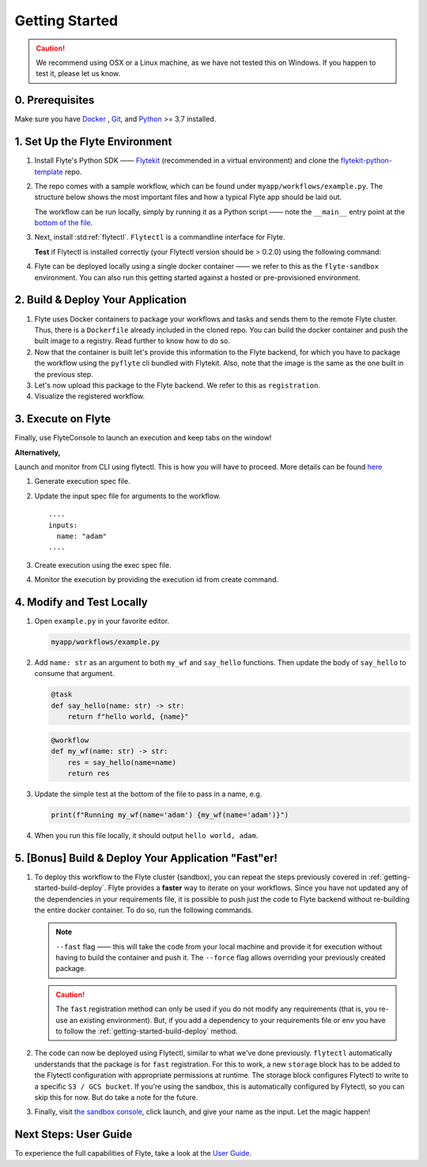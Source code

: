 .. _gettingstarted:

Getting Started
---------------

.. raw:: html
  
    <p style="color: #808080; font-weight: 500; font-size: 20px; padding-top: 10px;">A step-by-step guide to building, deploying, and iterating on Flyte tasks and workflows</p>

.. caution::

    We recommend using OSX or a Linux machine, as we have not tested this on Windows. If you happen to test it, please let us know.

0. Prerequisites
^^^^^^^^^^^^^^^^^^^^^^^^^^^^

Make sure you have `Docker <https://docs.docker.com/get-docker/>`__ , `Git <https://git-scm.com/>`__, and `Python <https://www.python.org/downloads/>`__ >= 3.7 installed.


1. Set Up the Flyte Environment
^^^^^^^^^^^^^^^^^^^^^^^^^^^^
#. Install Flyte's Python SDK —— `Flytekit <https://pypi.org/project/flytekit/>`__ (recommended in a virtual environment) and clone the `flytekit-python-template <https://github.com/flyteorg/flytekit-python-template>`__ repo.

   .. prompt:: bash (venv)$

     pip install flytekit
     git clone https://github.com/flyteorg/flytekit-python-template.git myflyteapp
     cd myflyteapp


#. The repo comes with a sample workflow, which can be found under ``myapp/workflows/example.py``. The structure below shows the most important files and how a typical Flyte app should be laid out.

   .. dropdown:: A typical Flyte app should have these files

       .. code-block:: text

           .
           ├── Dockerfile
           ├── docker_build_and_tag.sh
           ├── myapp
           │         ├── __init__.py
           │         └── workflows
           │             ├── __init__.py
           │             └── example.py
           └── requirements.txt

       .. note::

           Two things to note here:

           * You can use `pip-compile` to build your requirements file. 
           * The Dockerfile that comes with this is not GPU ready, but is a simple Dockerfile that should work for most of your apps.

   The workflow can be run locally, simply by running it as a Python script —— note the ``__main__`` entry point at the `bottom of the file <https://github.com/flyteorg/flytekit-python-template/blob/main/myapp/workflows/example.py#L58>`__.

   .. prompt:: bash (venv)$

       python myapp/workflows/example.py

   .. dropdown:: Expected output

      .. prompt:: text

         Running my_wf() hello world

#. Next, install :std:ref:`flytectl`. ``Flytectl`` is a commandline interface for Flyte.

   .. tabs::

      .. tab:: OSX

        .. prompt:: bash $

           brew install flyteorg/homebrew-tap/flytectl

        *Upgrade* existing installation using the following command:

        .. prompt:: bash $

           brew upgrade flytectl

      .. tab:: Other Operating systems

        .. prompt:: bash $

            curl -s https://raw.githubusercontent.com/lyft/flytectl/master/install.sh | bash

   **Test** if Flytectl is installed correctly (your Flytectl version should be > 0.2.0) using the following command:

   .. prompt:: bash $

      flytectl version


#. Flyte can be deployed locally using a single docker container —— we refer to this as the ``flyte-sandbox`` environment. You can also run this getting started against a hosted or pre-provisioned environment.

   .. tabs::

      .. tab:: Start a new sandbox cluster

        .. tip:: Want to dive under the hood into flyte-sandbox, refer to the guide `here<>`_.

        .. prompt:: bash $

           flytectl sandbox start --sourcesPath <full-path-to-myflyteapp>

      .. tab:: Connect to an existing Flyte cluster

        .. prompt:: bash $

            flytectl init


.. _getting-started-build-deploy:

2. Build & Deploy Your Application
^^^^^^^^^^^^^^^^^^^^^^^^^^^^^^^
#. Flyte uses Docker containers to package your workflows and tasks and sends them to the remote Flyte cluster. Thus, there is a ``Dockerfile`` already included in the cloned repo. You can build the docker container and push the built image to a registry. Read further to know how to do so.

   .. tabs::

       .. tab:: Flyte Sandbox

           Since ``flyte-sandbox`` runs locally in a docker container, you do not need to push the docker image. You can combine the build and push step by simply building the image inside the Flyte-sandbox container. This can be done using the following command:

           .. prompt:: bash $

               flytectl sandbox exec -- docker build . --tag "myapp:v1"

           .. tip::
            #. Why are we not pushing the docker image? Want to understand the details —— refer to guide `here <>`_
            #. *Recommended:* Use the bundled `./docker_build_and_tag.sh`. It will automatically build the local Dockerfile, name it and tag it with the current git-SHA. This helps in achieving GitOps style workflows.

       .. tab:: Remote Flyte Cluster

           If you are using a remote Flyte cluster, then you need to build your container and push it to a registry that is accessible by the Flyte Kubernetes cluster.

           .. prompt:: bash $

               docker build . --tag registry/repo:version
               docker push registry/repo:version

#. Now that the container is built let's provide this information to the Flyte backend, for which you have to package the workflow using the ``pyflyte`` cli bundled with Flytekit. Also, note that the image is the same as the one built in the previous step.

   .. prompt:: bash (venv)$

      pyflyte --pkgs myapp.workflows package --image myapp:v1

#. Let's now upload this package to the Flyte backend. We refer to this as ``registration``.

   .. prompt:: bash $

      flytectl register files -p flytesnacks -d development -a flyte-package.tgz  -v v1

#. Visualize the registered workflow.

   .. prompt:: bash $

      flytectl get workflows -p flytesnacks -d development myapp.workflows.example.my_wf -o doturl


.. _getting-started-execute:

3. Execute on Flyte
^^^^^^^^^^^^^^^^^^^^

Finally, use FlyteConsole to launch an execution and keep tabs on the window! 

.. image:: https://raw.githubusercontent.com/flyteorg/flyte/static-resources/img/flytesnacks/tutorial/exercise.gif
    :alt: A quick visual tour for launching a workflow and checking the outputs when they're done.

**Alternatively,** 

Launch and monitor from CLI using flytectl. This is how you will have to proceed.
More details can be found `here <https://docs.flyte.org/projects/flytectl/en/stable/gen/flytectl_create_execution.html>`__

#. Generate execution spec file.

   .. prompt:: bash $

      flytectl get launchplan -p flytesnacks -d development myapp.workflows.example.my_wf  --execFile exec_spec.yaml

#. Update the input spec file for arguments to the workflow. ::

            ....
            inputs:
              name: "adam"
            ....

#. Create execution using the exec spec file.

   .. prompt:: bash $

      flytectl create execution -p flytesnacks -d development --execFile exec_spec.yaml


#. Monitor the execution by providing the execution id from create command.

   .. prompt:: bash $

      flytectl get execution -p flytesnacks -d development <execid>



4. Modify and Test Locally
^^^^^^^^^^^^^^^^^^^^^^^^^^^^^
#. Open ``example.py`` in your favorite editor.

   .. code-block::

       myapp/workflows/example.py

   .. dropdown:: myapp/workflows/example.py

      .. rli:: https://raw.githubusercontent.com/flyteorg/flytekit-python-template/simplify-template/myapp/workflows/example.py
         :language: python

#. Add ``name: str`` as an argument to both ``my_wf`` and ``say_hello`` functions. Then update the body of ``say_hello`` to consume that argument.

   .. code-block:: python

     @task
     def say_hello(name: str) -> str:
         return f"hello world, {name}"

   .. code-block:: python

     @workflow
     def my_wf(name: str) -> str:
         res = say_hello(name=name)
         return res

#. Update the simple test at the bottom of the file to pass in a name, e.g.

   .. code-block:: python

     print(f"Running my_wf(name='adam') {my_wf(name='adam')}")

#. When you run this file locally, it should output ``hello world, adam``.

   .. prompt:: bash (venv)$

     python myapp/workflows/example.py


   .. dropdown:: Expected output

       .. prompt:: text

            Running my_wf(name='adam') hello world, adam

5. [Bonus] Build & Deploy Your Application "Fast"er!
^^^^^^^^^^^^^^^^^^^^^^^^^^^^^^^^^^^^^^^^^^^^^^^^^^^^^^^^
#. To deploy this workflow to the Flyte cluster (sandbox), you can repeat the steps previously covered in :ref:`getting-started-build-deploy`. Flyte provides a **faster** way to iterate on your workflows. Since you have not updated any of the dependencies in your requirements file, it is possible to push just the code to Flyte backend without re-building the entire docker container. To do so, run the following commands.

   .. prompt:: bash (venv)$

       pyflyte --pkgs myapp.workflows package --image myapp:v1 --fast --force

   .. note::

      ``--fast`` flag —— this will take the code from your local machine and provide it for execution without having to build the container and push it. The ``--force`` flag allows overriding your previously created package.

   .. caution::

      The ``fast`` registration method can only be used if you do not modify any requirements (that is, you re-use an existing environment). But, if you add a dependency to your requirements file or env you have to follow the :ref:`getting-started-build-deploy` method.

#. The code can now be deployed using Flytectl, similar to what we've done previously. ``flytectl`` automatically understands that the package is for ``fast`` registration.
   For this to work, a new ``storage`` block has to be added to the Flytectl configuration with appropriate permissions at runtime. The storage block configures Flytectl to write to a specific ``S3 / GCS bucket``. If you're using the sandbox, this is automatically configured by Flytectl, so you can skip this for now. But do take a note for the future.

   .. prompt:: bash $

       flytectl register files -p flytesnacks -d development -a flyte-package.tgz  -v v1-fast1

   .. tabs:: Flytectl configuration with ``storage`` block for Fast registration

       .. tab:: Local Flyte Sandbox

           Automatically configured for you by ``flytectl sandbox`` command.

           .. code-block:: yaml

               admin:
                 # For GRPC endpoints you might want to use dns:///flyte.myexample.com
                 endpoint: dns:///localhost:30081
                 insecure: true
               storage:
                 connection:
                   access-key: minio
                   auth-type: accesskey
                   disable-ssl: true
                   endpoint: http://localhost:30084
                   region: my-region-here
                   secret-key: miniostorage
                 container: my-s3-bucket
                 type: minio

       .. tab:: S3 Configuration

           .. code-block:: yaml

               admin:
                 # For GRPC endpoints you might want to use dns:///flyte.myexample.com
                 endpoint: dns:///<replace-me>
                 authType: Pkce # if using authentication or just drop this. If insecure set insecure: True
               storage:
                 kind: s3
                 config:
                   auth_type: iam
                   region: <replace> # Example: us-east-2
                 container: <replace> # Example my-bucket. Flyte k8s cluster / service account for execution should have read access to this bucket

       .. tab:: GCS Configuration

           .. code-block:: yaml

               admin:
                 # For GRPC endpoints you might want to use dns:///flyte.myexample.com
                 endpoint: dns:///<replace-me>
                 authType: Pkce # if using authentication or just drop this. If insecure set insecure: True
               storage:
                 kind: google
                 config:
                   json: ""
                   project_id: <replace-me> # TODO: replace <project-id> with the GCP project ID
                   scopes: https://www.googleapis.com/auth/devstorage.read_write
                 container: <replace> # Example my-bucket. Flyte k8s cluster / service account for execution should have access to this bucket

       .. tab:: Others

               For other supported storage backends like Oracle, Azure, etc., refer to the configuration structure `here <https://pkg.go.dev/github.com/flyteorg/flytestdlib/storage#Config>`__.


#. Finally, visit `the sandbox console <http://localhost:30081/console/projects/flytesnacks/domains/development/workflows/myapp.workflows.example.my_wf>`__, click launch, and give your name as the input. Let the magic happen!


.. admonition::

  You have successfully:

  1. Run a Flyte sandbox cluster,
  2. Run a Flyte workflow locally,
  3. Run a Flyte workflow on a cluster,
  4. Iterated on a Flyte workflow.

  .. rubric:: 🎉 Congratulations! you just ran your first Flyte workflow! 🎉

Next Steps: User Guide
^^^^^^^^^^^^^^^^^^^^^^^^

To experience the full capabilities of Flyte, take a look at the `User Guide <https://docs.flyte.org/projects/cookbook/en/latest/user_guide.html>`__.
